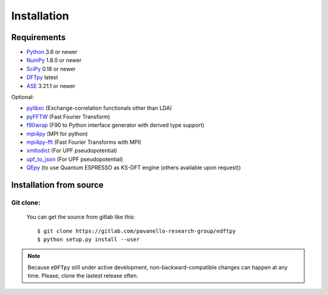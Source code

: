 .. _download_and_install:

============
Installation
============

Requirements
============

* Python_ 3.6 or newer
* NumPy_ 1.8.0 or newer
* SciPy_ 0.18 or newer
* DFTpy_ latest
* ASE_  3.21.1 or newer

Optional:

* pylibxc_ (Exchange-correlation functionals other than LDA)
* pyFFTW_  (Fast Fourier Transform)
* f90wrap_ (F90 to Python interface generator with derived type support)
* mpi4py_ (MPI for python)
* mpi4py-fft_ (Fast Fourier Transforms with MPI)
* xmltodict_ (For UPF pseudopotential)
* upf_to_json_ (For UPF pseudopotential)
* QEpy_ (to use Quantum ESPRESSO as KS-DFT engine (others available upon request))

.. _Python: https://www.python.org/
.. _NumPy: https://docs.scipy.org/doc/numpy/reference/
.. _SciPy: https://docs.scipy.org/doc/scipy/reference/
.. _pylibxc: https://tddft.org/programs/libxc/
.. _pyFFTW: https://pyfftw.readthedocs.io/en/latest/
.. _ASE: https://gitlab.com/ase/ase
.. _DFTpy: https://gitlab.com/pavanello-research-group/dftpy
.. _f90wrap: https://github.com/jameskermode/f90wrap
.. _mpi4py: https://bitbucket.org/mpi4py/mpi4py
.. _mpi4py-fft: https://bitbucket.org/mpi4py/mpi4py-fft
.. _xmltodict: https://github.com/martinblech/xmltodict
.. _upf_to_json: https://github.com/simonpintarelli/upf_to_json
.. _QEpy: https://gitlab.com/shaoxc/qepy


Installation from source
========================


Git clone:
----------

    You can get the source from gitlab like this::

        $ git clone https://gitlab.com/pavanello-research-group/edftpy
        $ python setup.py install --user


.. note::

    Because ``eDFTpy`` still under active development, non-backward-compatible changes can happen at any time. Please, clone the lastest release often.
